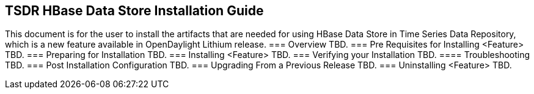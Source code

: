 == TSDR HBase Data Store Installation Guide
This document is for the user to install the artifacts that are needed
for using HBase Data Store in Time Series Data Repository, which is
a new feature available in OpenDaylight Lithium release.
=== Overview
TBD.
=== Pre Requisites for Installing <Feature>
TBD.
=== Preparing for Installation
TBD.
=== Installing <Feature>
TBD.
=== Verifying your Installation
TBD.
==== Troubleshooting
TBD.
=== Post Installation Configuration
TBD.
=== Upgrading From a Previous Release
TBD.
=== Uninstalling <Feature>
TBD.
